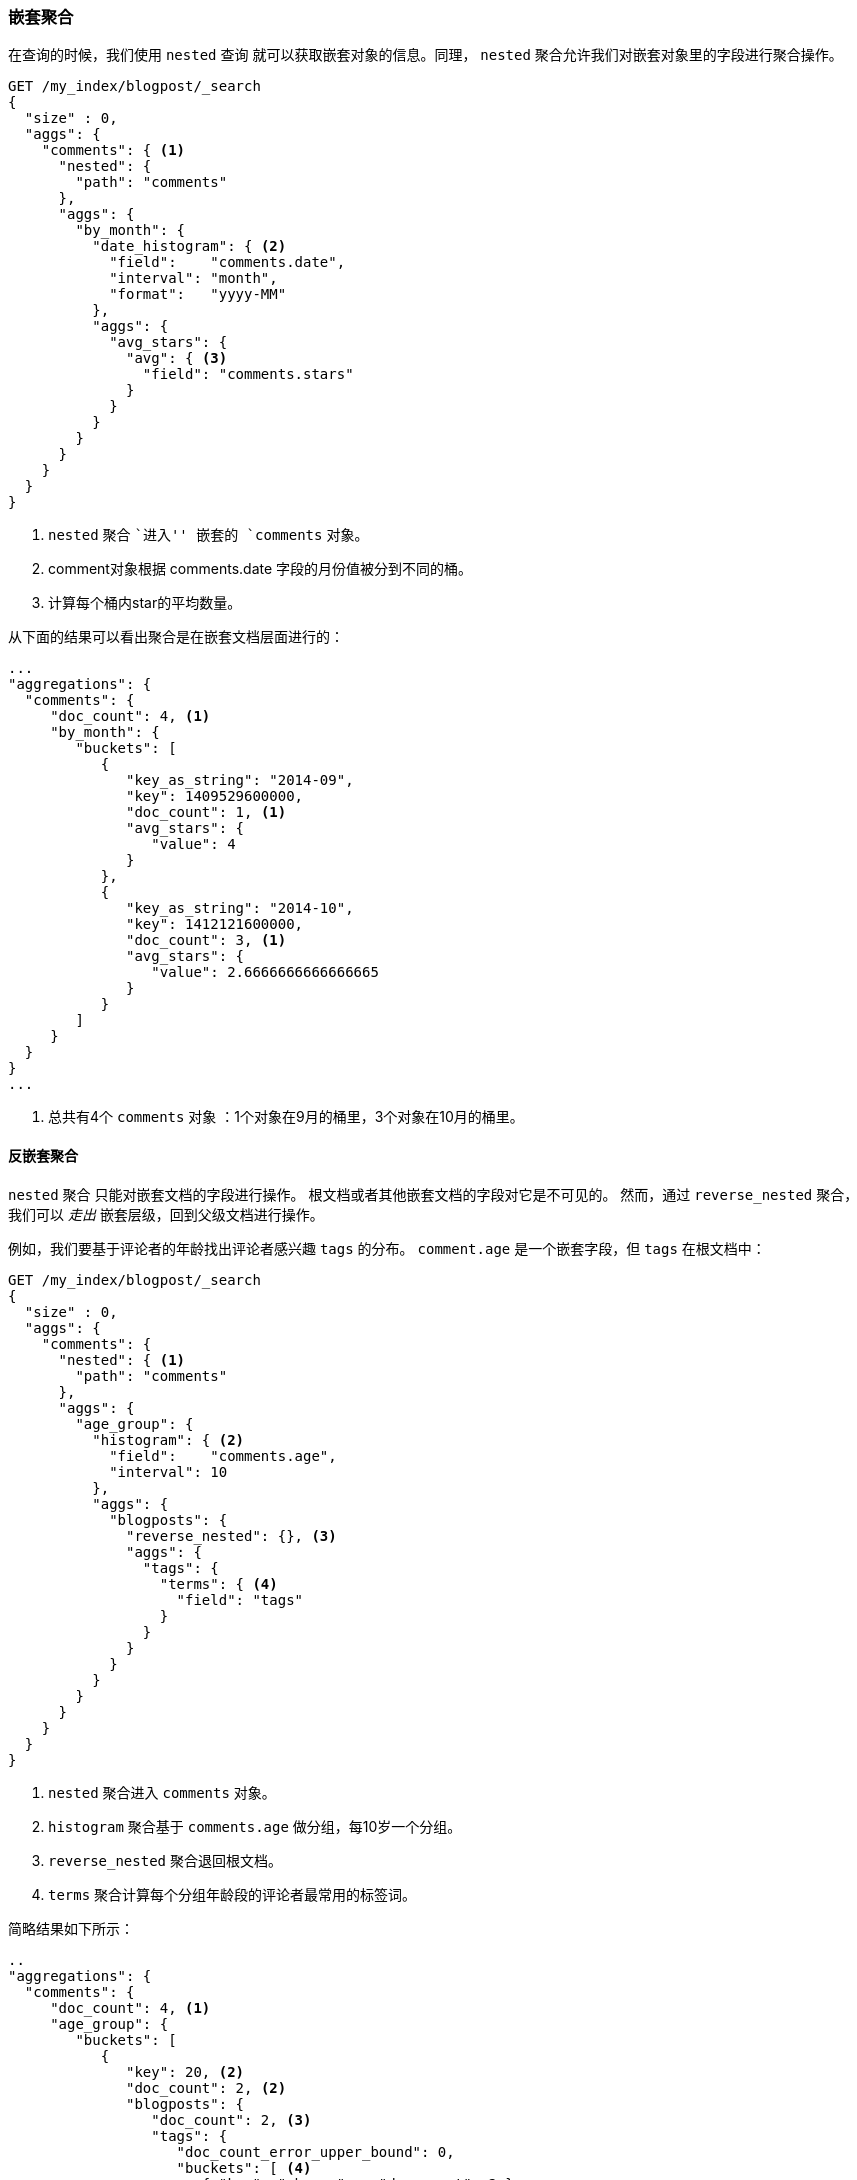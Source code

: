 [[nested-aggregation]]
=== 嵌套聚合

在查询的时候，我们使用 `nested` 查询 ((("aggregations", "nested")))((("nested aggregation"))) 就可以获取嵌套对象的信息。同理， `nested` 聚合允许我们对嵌套对象里的字段进行聚合操作。

[source,json]
--------------------------
GET /my_index/blogpost/_search
{
  "size" : 0,
  "aggs": {
    "comments": { <1>
      "nested": {
        "path": "comments"
      },
      "aggs": {
        "by_month": {
          "date_histogram": { <2>
            "field":    "comments.date",
            "interval": "month",
            "format":   "yyyy-MM"
          },
          "aggs": {
            "avg_stars": {
              "avg": { <3>
                "field": "comments.stars"
              }
            }
          }
        }
      }
    }
  }
}
--------------------------
<1> `nested` 聚合 ``进入'' 嵌套的 `comments` 对象。
<2> comment对象根据 comments.date 字段的月份值被分到不同的桶。
<3> 计算每个桶内star的平均数量。

从下面的结果可以看出聚合是在嵌套文档层面进行的：

[source,json]
--------------------------
...
"aggregations": {
  "comments": {
     "doc_count": 4, <1>
     "by_month": {
        "buckets": [
           {
              "key_as_string": "2014-09",
              "key": 1409529600000,
              "doc_count": 1, <1>
              "avg_stars": {
                 "value": 4
              }
           },
           {
              "key_as_string": "2014-10",
              "key": 1412121600000,
              "doc_count": 3, <1>
              "avg_stars": {
                 "value": 2.6666666666666665
              }
           }
        ]
     }
  }
}
...
--------------------------
<1> 总共有4个 `comments` 对象 ：1个对象在9月的桶里，3个对象在10月的桶里。

[[reverse-nested-aggregation]]
==== 反嵌套聚合

`nested` 聚合 ((("aggregations", "nested", "reverse_nested aggregation")))((("reverse_nested aggregation"))) 只能对嵌套文档的字段进行操作。
根文档或者其他嵌套文档的字段对它是不可见的。
然而，通过 `reverse_nested` 聚合，我们可以 _走出_ 嵌套层级，回到父级文档进行操作。

例如，我们要基于评论者的年龄找出评论者感兴趣 `tags` 的分布。 `comment.age` 是一个嵌套字段，但 `tags` 在根文档中：

[source,json]
--------------------------
GET /my_index/blogpost/_search
{
  "size" : 0,
  "aggs": {
    "comments": {
      "nested": { <1>
        "path": "comments"
      },
      "aggs": {
        "age_group": {
          "histogram": { <2>
            "field":    "comments.age",
            "interval": 10
          },
          "aggs": {
            "blogposts": {
              "reverse_nested": {}, <3>
              "aggs": {
                "tags": {
                  "terms": { <4>
                    "field": "tags"
                  }
                }
              }
            }
          }
        }
      }
    }
  }
}
--------------------------
<1> `nested` 聚合进入 `comments` 对象。
<2> `histogram` 聚合基于 `comments.age` 做分组，每10岁一个分组。
<3> `reverse_nested` 聚合退回根文档。
<4> `terms` 聚合计算每个分组年龄段的评论者最常用的标签词。

简略结果如下所示：

[source,json]
--------------------------
..
"aggregations": {
  "comments": {
     "doc_count": 4, <1>
     "age_group": {
        "buckets": [
           {
              "key": 20, <2>
              "doc_count": 2, <2>
              "blogposts": {
                 "doc_count": 2, <3>
                 "tags": {
                    "doc_count_error_upper_bound": 0,
                    "buckets": [ <4>
                       { "key": "shares",   "doc_count": 2 },
                       { "key": "cash",     "doc_count": 1 },
                       { "key": "equities", "doc_count": 1 }
                    ]
                 }
              }
           },
...
--------------------------
<1> 一共有4条评论。
<2> 在20岁到30岁之间总共有两条评论。
<3> 这些评论包含在两篇博客文章中。
<4> 在这些博客文章中最热门的标签是 `shares`、 `cash`、`equities`。

==== 嵌套对象的使用时机

嵌套对象 ((("nested objects", "when to use"))) 在只有一个主要实体时非常有用，这个主要实体包含有限个紧密关联但又不是很重要的实体，例如我们的 `blogpost` 对象包含评论对象。
在基于评论的内容查找博客文章时， `nested` 查询有很大的用处，并且可以提供更快的查询效率。

嵌套模型的缺点如下：

* 当对嵌套文档做增加、修改或者删除时，整个文档都要重新被索引。嵌套文档越多，这带来的成本就越大。

* 查询结果返回的是整个文档，而不仅仅是匹配的嵌套文档。尽管目前有计划支持只返回根文档中最佳匹配的嵌套文档，但目前还不支持。

有时你需要在主文档和其关联实体之间做一个完整的隔离设计。这个隔离是由 _父子关联_ 提供的。
